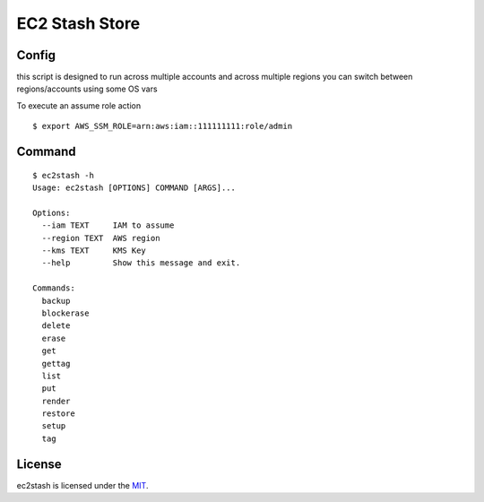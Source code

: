 =======
EC2 Stash Store
=======

Config
-----

this script is designed to run across multiple accounts and across multiple regions you can switch between regions/accounts using some OS vars

To execute an assume role action

::

  $ export AWS_SSM_ROLE=arn:aws:iam::111111111:role/admin


Command
-----

::

  $ ec2stash -h
  Usage: ec2stash [OPTIONS] COMMAND [ARGS]...

  Options:
    --iam TEXT     IAM to assume
    --region TEXT  AWS region
    --kms TEXT     KMS Key
    --help         Show this message and exit.

  Commands:
    backup
    blockerase
    delete
    erase
    get
    gettag
    list
    put
    render
    restore
    setup
    tag
   


License
-------------

ec2stash is licensed under the `MIT <LICENSE>`_.